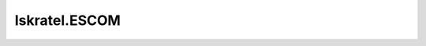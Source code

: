 =======================================
Iskratel.ESCOM
=======================================

.. contents:: On this page
    :local:
    :backlinks: none
    :depth: 1
    :class: singlecol

.. todo::
    Describe *Iskratel.ESCOM* profile

